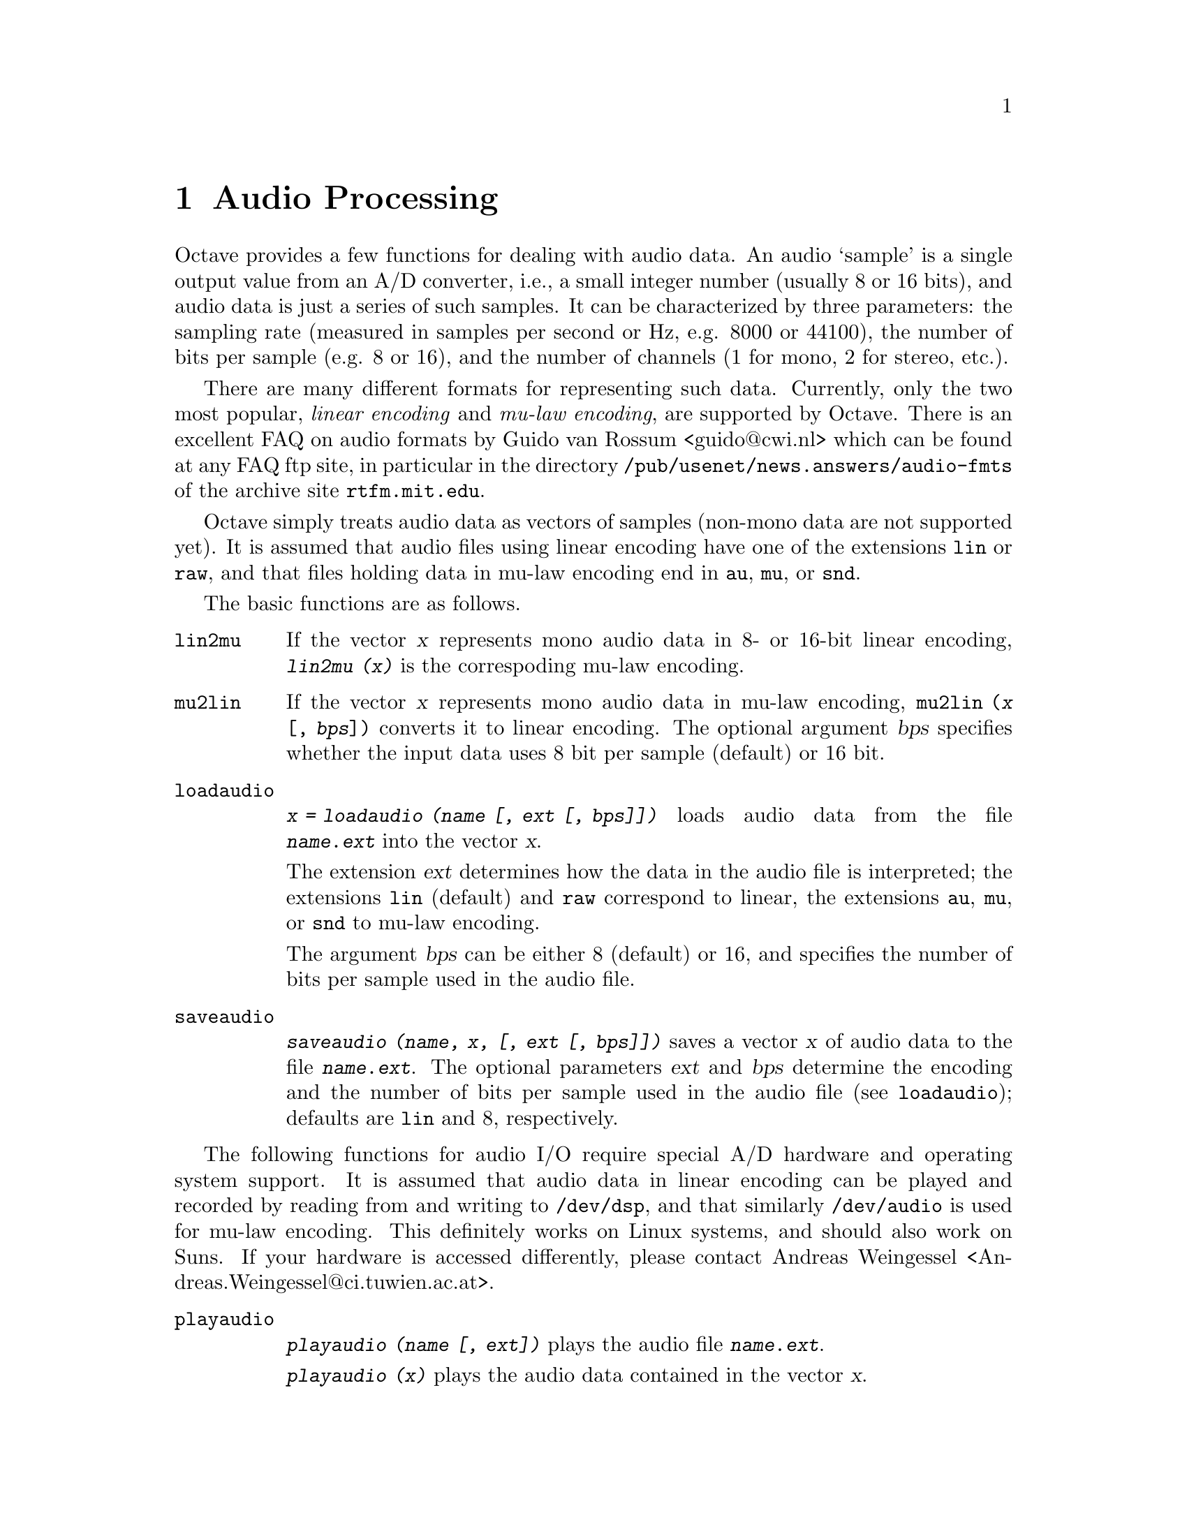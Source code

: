 @c Copyright (C) 1996 John W. Eaton
@c Written by Kurt Hornik <Kurt.Hornik@ci.tuwien.ac.at> on 1996/05/14
@c This is part of the Octave manual.
@c For copying conditions, see the file gpl.texi.

@node Audio Processing, Input and Output, Image Processing, Top
@chapter Audio Processing

Octave provides a few functions for dealing with audio data.  An audio
`sample' is a single output value from an A/D converter, i.e., a small
integer number (usually 8 or 16 bits), and audio data is just a series
of such samples.  It can be characterized by three parameters:  the
sampling rate (measured in samples per second or Hz, e.g. 8000 or
44100), the number of bits per sample (e.g. 8 or 16), and the number of
channels (1 for mono, 2 for stereo, etc.).

There are many different formats for representing such data.  Currently,
only the two most popular, @emph{linear encoding} and @emph{mu-law
encoding}, are supported by Octave.  There is an excellent FAQ on audio
formats by Guido van Rossum <guido@@cwi.nl> which can be found at any
FAQ ftp site, in particular in the directory
@file{/pub/usenet/news.answers/audio-fmts} of the archive site
@code{rtfm.mit.edu}.

Octave simply treats audio data as vectors of samples (non-mono data are
not supported yet).  It is assumed that audio files using linear
encoding have one of the extensions @file{lin} or @file{raw}, and that
files holding data in mu-law encoding end in @file{au}, @file{mu}, or
@file{snd}.

The basic functions are as follows.

@ftable @code
@item lin2mu
If the vector @var{x} represents mono audio data in 8- or 16-bit
linear encoding, @kbd{lin2mu (@var{x})} is the correspoding mu-law
encoding.

@item mu2lin
If the vector @var{x} represents mono audio data in mu-law encoding,
@code{mu2lin (@var{x} [, @var{bps}])} converts it to linear encoding.
The optional argument @var{bps} specifies whether the input data uses
8 bit per sample (default) or 16 bit.

@item loadaudio
@kbd{@var{x} = loadaudio (@var{name} [, @var{ext} [, @var{bps}]])} loads
audio data from the file @file{@var{name}.@var{ext}} into the vector
@var{x}.  

The extension @var{ext} determines how the data in the audio file is
interpreted;  the extensions @file{lin} (default) and @file{raw}
correspond to linear, the extensions @file{au}, @file{mu}, or @file{snd}
to mu-law encoding.

The argument @var{bps} can be either 8 (default) or 16, and specifies
the number of bits per sample used in the audio file.

@item saveaudio
@kbd{saveaudio (@var{name}, @var{x}, [, @var{ext} [, @var{bps}]])} saves
a vector @var{x} of audio data to the file @file{@var{name}.@var{ext}}.
The optional parameters @var{ext} and @var{bps} determine the encoding
and the number of bits per sample used in the audio file (see
@code{loadaudio});  defaults are @file{lin} and 8, respectively.
@end ftable

The following functions for audio I/O require special A/D hardware and
operating system support.  It is assumed that audio data in linear
encoding can be played and recorded by reading from and writing to
@file{/dev/dsp}, and that similarly @file{/dev/audio} is used for mu-law
encoding.  This definitely works on Linux systems, and should also work
on Suns.  If your hardware is accessed differently, please contact
Andreas Weingessel <Andreas.Weingessel@@ci.tuwien.ac.at>.

@ftable @code
@item playaudio
@kbd{playaudio (@var{name} [, @var{ext}])} plays the audio file
@file{@var{name}.@var{ext}}.

@kbd{playaudio (@var{x})} plays the audio data contained in the vector
@var{x}. 

@item record
@kbd{@var{x} = record (@var{sec} [, @var{sampling_rate}])} records
@var{sec} seconds of audio input into the vector @var{x}.  The default
value for @var{sampling_rate} is 8000 samples per second, or 8kHz.  The
program waits until the @key{ENTER} key is hit, and then immediately
starts to record.

@item setaudio
@kbd{setaudio ([@var{type}])} displays the current value of the
@var{type} property of your mixer hardware.

@kbd{setaudio ([@var{type} [, @var{value}]])} sets the @var{type}
property to @var{value}.

For example, if @code{vol} corresponds to the volume property, you can
set it to 50 (percent) by @code{setaudio ("vol", 50)}.

This is an simple experimental program to control the audio hardware
settings.  It assumes that there is a @code{mixer} program which can be
used as @kbd{mixer @var{type} @var{value}}, and simply executes
@kbd{system ("mixer @var{type} @var{value}")}.  Future releases might
get rid of this assumption by using the @code{fcntl} interface.
@end ftable

@c Local Variables:
@c TeX-command-default: "Texinfo"
@c End:
